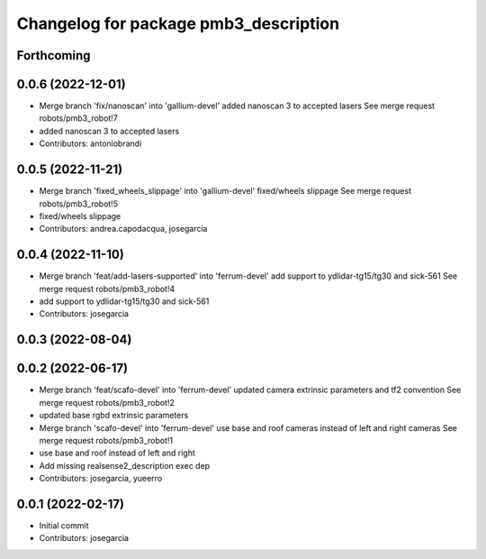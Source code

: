 ^^^^^^^^^^^^^^^^^^^^^^^^^^^^^^^^^^^^^^
Changelog for package pmb3_description
^^^^^^^^^^^^^^^^^^^^^^^^^^^^^^^^^^^^^^

Forthcoming
-----------

0.0.6 (2022-12-01)
------------------
* Merge branch 'fix/nanoscan' into 'gallium-devel'
  added nanoscan 3 to accepted lasers
  See merge request robots/pmb3_robot!7
* added nanoscan 3 to accepted lasers
* Contributors: antoniobrandi

0.0.5 (2022-11-21)
------------------
* Merge branch 'fixed_wheels_slippage' into 'gallium-devel'
  fixed/wheels slippage
  See merge request robots/pmb3_robot!5
* fixed/wheels slippage
* Contributors: andrea.capodacqua, josegarcia

0.0.4 (2022-11-10)
------------------
* Merge branch 'feat/add-lasers-supported' into 'ferrum-devel'
  add support to ydlidar-tg15/tg30 and sick-561
  See merge request robots/pmb3_robot!4
* add support to ydlidar-tg15/tg30 and sick-561
* Contributors: josegarcia

0.0.3 (2022-08-04)
------------------

0.0.2 (2022-06-17)
------------------
* Merge branch 'feat/scafo-devel' into 'ferrum-devel'
  updated camera extrinsic parameters and tf2 convention
  See merge request robots/pmb3_robot!2
* updated base rgbd extrinsic parameters
* Merge branch 'scafo-devel' into 'ferrum-devel'
  use base and roof cameras instead of left and right cameras
  See merge request robots/pmb3_robot!1
* use base and roof instead of left and right
* Add missing realsense2_description exec dep
* Contributors: josegarcia, yueerro

0.0.1 (2022-02-17)
------------------
* Initial commit
* Contributors: josegarcia
